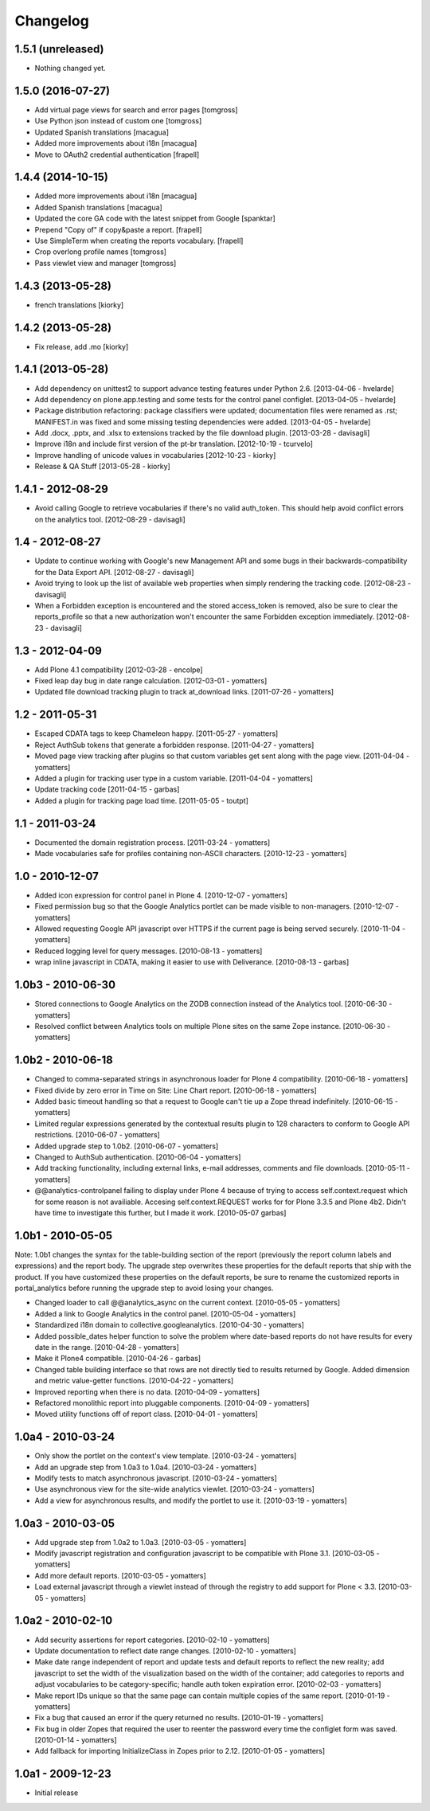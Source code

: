 Changelog
=========

1.5.1 (unreleased)
------------------

- Nothing changed yet.


1.5.0 (2016-07-27)
------------------

- Add virtual page views for search and error pages [tomgross]
 
- Use Python json instead of custom one [tomgross]

- Updated Spanish translations [macagua]

- Added more improvements about i18n [macagua]

- Move to OAuth2 credential authentication [frapell]


1.4.4 (2014-10-15)
------------------

- Added more improvements about i18n [macagua]

- Added Spanish translations [macagua]

- Updated the core GA code with the latest snippet from Google [spanktar]

- Prepend "Copy of" if copy&paste a report. [frapell]

- Use SimpleTerm when creating the reports vocabulary. [frapell]

- Crop overlong profile names [tomgross]
  
- Pass viewlet view and manager [tomgross]


1.4.3 (2013-05-28)
------------------

- french translations [kiorky]


1.4.2 (2013-05-28)
------------------

- Fix release, add .mo [kiorky]


1.4.1 (2013-05-28)
------------------

* Add dependency on unittest2 to support advance testing features under
  Python 2.6.
  [2013-04-06 - hvelarde]

* Add dependency on plone.app.testing and some tests for the control panel
  configlet.
  [2013-04-05 - hvelarde]

* Package distribution refactoring: package classifiers were updated;
  documentation files were renamed as .rst; MANIFEST.in was fixed and some
  missing testing dependencies were added.
  [2013-04-05 - hvelarde]

* Add .docx, .pptx, and .xlsx to extensions tracked by the file
  download plugin.
  [2013-03-28 - davisagli]

* Improve i18n and include first version of the pt-br translation.
  [2012-10-19 - tcurvelo]

* Improve handling of unicode values in vocabularies
  [2012-10-23 - kiorky]

* Release & QA Stuff
  [2013-05-28 - kiorky]

1.4.1 - 2012-08-29
------------------

* Avoid calling Google to retrieve vocabularies if there's no valid auth_token.
  This should help avoid conflict errors on the analytics tool.
  [2012-08-29 - davisagli]

1.4 - 2012-08-27
----------------

* Update to continue working with Google's new Management API and some bugs
  in their backwards-compatibility for the Data Export API.
  [2012-08-27 - davisagli]

* Avoid trying to look up the list of available web properties when simply
  rendering the tracking code.
  [2012-08-23 - davisagli]

* When a Forbidden exception is encountered and the stored access_token is
  removed, also be sure to clear the reports_profile so that a new
  authorization won't encounter the same Forbidden exception immediately.
  [2012-08-23 - davisagli]

1.3 - 2012-04-09
----------------

* Add Plone 4.1 compatibility
  [2012-03-28 - encolpe]

* Fixed leap day bug in date range calculation.
  [2012-03-01 - yomatters]

* Updated file download tracking plugin to track at_download links.
  [2011-07-26 - yomatters]

1.2 - 2011-05-31
----------------

* Escaped CDATA tags to keep Chameleon happy.
  [2011-05-27 - yomatters]

* Reject AuthSub tokens that generate a forbidden response.
  [2011-04-27 - yomatters]

* Moved page view tracking after plugins so that custom variables get sent
  along with the page view.
  [2011-04-04 - yomatters]

* Added a plugin for tracking user type in a custom variable.
  [2011-04-04 - yomatters]

* Update tracking code
  [2011-04-15 - garbas]

* Added a plugin for tracking page load time.
  [2011-05-05 - toutpt]

1.1 - 2011-03-24
----------------

* Documented the domain registration process.
  [2011-03-24 - yomatters]

* Made vocabularies safe for profiles containing non-ASCII characters.
  [2010-12-23 - yomatters]

1.0 - 2010-12-07
----------------

* Added icon expression for control panel in Plone 4.
  [2010-12-07 - yomatters]

* Fixed permission bug so that the Google Analytics portlet can be made visible
  to non-managers.
  [2010-12-07 - yomatters]

* Allowed requesting Google API javascript over HTTPS if the current page is
  being served securely.
  [2010-11-04 - yomatters]

* Reduced logging level for query messages.
  [2010-08-13 - yomatters]

* wrap inline javascript in CDATA, making it easier to use with Deliverance.
  [2010-08-13 - garbas]

1.0b3 - 2010-06-30
------------------

* Stored connections to Google Analytics on the ZODB connection instead
  of the Analytics tool.
  [2010-06-30 - yomatters]

* Resolved conflict between Analytics tools on multiple Plone sites on the
  same Zope instance.
  [2010-06-30 - yomatters]

1.0b2 - 2010-06-18
------------------

* Changed to comma-separated strings in asynchronous loader for Plone 4
  compatibility.
  [2010-06-18 - yomatters]

* Fixed divide by zero error in Time on Site: Line Chart report.
  [2010-06-18 - yomatters]

* Added basic timeout handling so that a request to Google can't tie up a Zope
  thread indefinitely.
  [2010-06-15 - yomatters]

* Limited regular expressions generated by the contextual results plugin to
  128 characters to conform to Google API restrictions.
  [2010-06-07 - yomatters]

* Added upgrade step to 1.0b2.
  [2010-06-07 - yomatters]

* Changed to AuthSub authentication.
  [2010-06-04 - yomatters]

* Add tracking functionality, including external links, e-mail addresses,
  comments and file downloads.
  [2010-05-11 - yomatters]

* @@analytics-controlpanel failing to display under Plone 4 because of trying to
  access self.context.request which for some reason is not availiable. Accesing
  self.context.REQUEST works for for Plone 3.3.5 and Plone 4b2. Didn't have time
  to investigate this further, but I made it work.
  [2010-05-07 garbas]

1.0b1 - 2010-05-05
------------------

Note: 1.0b1 changes the syntax for the table-building section of the report
(previously the report column labels and expressions) and the report body. The
upgrade step overwrites these properties for the default reports that ship with
the product. If you have customized these properties on the default reports, be
sure to rename the customized reports in portal_analytics before running the
upgrade step to avoid losing your changes.

* Changed loader to call @@analytics_async on the current context.
  [2010-05-05 - yomatters]

* Added a link to Google Analytics in the control panel.
  [2010-05-04 - yomatters]

* Standardized i18n domain to collective.googleanalytics.
  [2010-04-30 - yomatters]

* Added possible_dates helper function to solve the problem where date-based
  reports do not have results for every date in the range.
  [2010-04-28 - yomatters]

* Make it Plone4 compatible.
  [2010-04-26 - garbas]

* Changed table building interface so that rows are not directly tied to
  results returned by Google. Added dimension and metric value-getter
  functions.
  [2010-04-22 - yomatters]

* Improved reporting when there is no data.
  [2010-04-09 - yomatters]

* Refactored monolithic report into pluggable components.
  [2010-04-09 - yomatters]

* Moved utility functions off of report class.
  [2010-04-01 - yomatters]

1.0a4 - 2010-03-24
------------------

* Only show the portlet on the context's view template.
  [2010-03-24 - yomatters]

* Add an upgrade step from 1.0a3 to 1.0a4.
  [2010-03-24 - yomatters]

* Modify tests to match asynchronous javascript.
  [2010-03-24 - yomatters]

* Use asynchronous view for the site-wide analytics viewlet.
  [2010-03-24 - yomatters]

* Add a view for asynchronous results, and modify the portlet to use it.
  [2010-03-19 - yomatters]

1.0a3 - 2010-03-05
------------------

* Add upgrade step from 1.0a2 to 1.0a3.
  [2010-03-05 - yomatters]

* Modify javascript registration and configuration javascript to be compatible
  with Plone 3.1.
  [2010-03-05 - yomatters]

* Add more default reports.
  [2010-03-05 - yomatters]

* Load external javascript through a viewlet instead of through the
  registry to add support for Plone < 3.3.
  [2010-03-05 - yomatters]

1.0a2 - 2010-02-10
------------------

* Add security assertions for report categories.
  [2010-02-10 - yomatters]

* Update documentation to reflect date range changes.
  [2010-02-10 - yomatters]

* Make date range independent of report and update tests and default reports
  to reflect the new reality; add javascript to set the width of the
  visualization based on the width of the container; add categories to reports
  and adjust vocabularies to be category-specific; handle auth token expiration
  error.
  [2010-02-03 - yomatters]

* Make report IDs unique so that the same page can contain multiple copies
  of the same report.
  [2010-01-19 - yomatters]

* Fix a bug that caused an error if the query returned no results.
  [2010-01-19 - yomatters]

* Fix bug in older Zopes that required the user to reenter the password every
  time the configlet form was saved.
  [2010-01-14 - yomatters]

* Add fallback for importing InitializeClass in Zopes prior to 2.12.
  [2010-01-05 - yomatters]

1.0a1 - 2009-12-23
------------------

* Initial release

